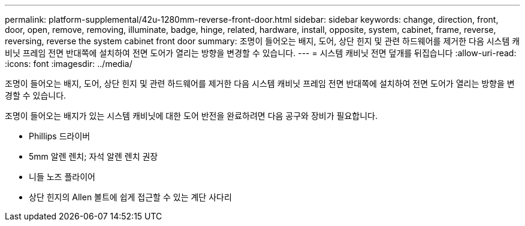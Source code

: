 ---
permalink: platform-supplemental/42u-1280mm-reverse-front-door.html 
sidebar: sidebar 
keywords: change, direction, front, door, open, remove, removing, illuminate, badge, hinge, related, hardware, install, opposite, system, cabinet, frame, reverse, reversing, reverse the system cabinet front door 
summary: 조명이 들어오는 배지, 도어, 상단 힌지 및 관련 하드웨어를 제거한 다음 시스템 캐비닛 프레임 전면 반대쪽에 설치하여 전면 도어가 열리는 방향을 변경할 수 있습니다. 
---
= 시스템 캐비닛 전면 덮개를 뒤집습니다
:allow-uri-read: 
:icons: font
:imagesdir: ../media/


[role="lead"]
조명이 들어오는 배지, 도어, 상단 힌지 및 관련 하드웨어를 제거한 다음 시스템 캐비닛 프레임 전면 반대쪽에 설치하여 전면 도어가 열리는 방향을 변경할 수 있습니다.

조명이 들어오는 배지가 있는 시스템 캐비닛에 대한 도어 반전을 완료하려면 다음 공구와 장비가 필요합니다.

* Phillips 드라이버
* 5mm 알렌 렌치; 자석 알렌 렌치 권장
* 니들 노즈 플라이어
* 상단 힌지의 Allen 볼트에 쉽게 접근할 수 있는 계단 사다리

